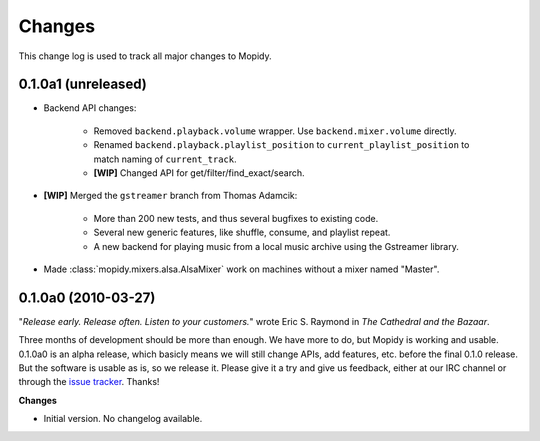 *******
Changes
*******

This change log is used to track all major changes to Mopidy.

0.1.0a1 (unreleased)
====================

- Backend API changes:

    - Removed ``backend.playback.volume`` wrapper. Use ``backend.mixer.volume``
      directly.
    - Renamed ``backend.playback.playlist_position`` to
      ``current_playlist_position`` to match naming of ``current_track``.
    - **[WIP]** Changed API for get/filter/find_exact/search.

- **[WIP]** Merged the ``gstreamer`` branch from Thomas Adamcik:

    - More than 200 new tests, and thus several bugfixes to existing code.
    - Several new generic features, like shuffle, consume, and playlist repeat.
    - A new backend for playing music from a local music archive using the
      Gstreamer library.

- Made :class:`mopidy.mixers.alsa.AlsaMixer` work on machines without a mixer
  named "Master".


0.1.0a0 (2010-03-27)
====================

"*Release early. Release often. Listen to your customers.*" wrote Eric S.
Raymond in *The Cathedral and the Bazaar*.

Three months of development should be more than enough. We have more to do, but
Mopidy is working and usable. 0.1.0a0 is an alpha release, which basicly means
we will still change APIs, add features, etc. before the final 0.1.0 release.
But the software is usable as is, so we release it. Please give it a try and
give us feedback, either at our IRC channel or through the `issue tracker
<http://github.com/jodal/mopidy/issues>`_. Thanks!

**Changes**

- Initial version. No changelog available.
